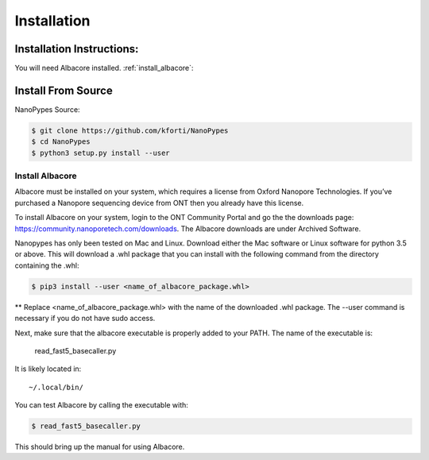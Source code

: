 .. highlight:: shell

.. _installation:

============
Installation
============

Installation Instructions:
--------------------------
You will need Albacore installed.
:ref:`install_albacore`:


Install From Source
-------------------
NanoPypes Source:

.. code-block:: console

    $ git clone https://github.com/kforti/NanoPypes
    $ cd NanoPypes
    $ python3 setup.py install --user


.. _install_albacore:

Install Albacore
================

Albacore must be installed on your system, which requires a license from Oxford Nanopore Technologies. If you’ve purchased a Nanopore sequencing device from ONT then you already have this license.

To install Albacore on your system, login to the ONT Community Portal and go the the downloads page: https://community.nanoporetech.com/downloads. The Albacore downloads are under Archived Software.

Nanopypes has only been tested on Mac and Linux. Download either the Mac software or Linux software for python 3.5 or above. This will download a .whl package that you can install with the following command from the directory containing the .whl:

.. code-block:: console

    $ pip3 install --user <name_of_albacore_package.whl>

** Replace <name_of_albacore_package.whl> with the name of the downloaded .whl package. The --user command is necessary if you do not have sudo access.

Next, make sure that the albacore executable is properly added to your PATH. The name of the executable is:

    read_fast5_basecaller.py

It is likely located in::

    ~/.local/bin/

You can test Albacore by calling the executable with:

.. code-block:: console

    $ read_fast5_basecaller.py

This should bring up the manual for using Albacore.



